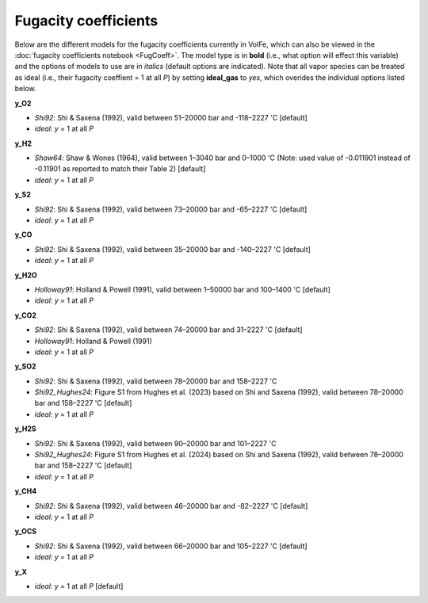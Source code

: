 ===================================================================================
Fugacity coefficients
===================================================================================

Below are the different models for the fugacity coefficients currently in VolFe, which can also be viewed in the :doc:`fugacity coefficients notebook <FugCoeff>`. 
The model type is in **bold** (i.e., what option will effect this variable) and the options of models to use are in *italics* (default options are indicated). 
Note that all vapor species can be treated as ideal (i.e., their fugacity coeffient = 1 at all *P*) by setting **ideal_gas** to *yes*, which overides the individual options listed below.


**y_O2** 

- *Shi92*: Shi & Saxena (1992), valid between 51–20000 bar and -118–2227 'C [default]

- *ideal*: *y* = 1 at all *P*


**y_H2** 

- *Shaw64*: Shaw & Wones (1964), valid between 1–3040 bar and 0–1000 'C (Note: used value of -0.011901 instead of -0.11901 as reported to match their Table 2) [default] 

- *ideal*: *y* = 1 at all *P*


**y_S2** 

- *Shi92*: Shi & Saxena (1992), valid between 73–20000 bar and -65–2227 'C [default]

- *ideal*: *y* = 1 at all *P*


**y_CO** 

- *Shi92*: Shi & Saxena (1992), valid between 35–20000 bar and -140–2227 'C [default]

- *ideal*: *y* = 1 at all *P*


**y_H2O** 

- *Holloway91*: Holland & Powell (1991), valid between 1–50000 bar and 100–1400 'C  [default]

- *ideal*: *y* = 1 at all *P*


**y_CO2** 

- *Shi92*: Shi & Saxena (1992), valid between 74–20000 bar and 31–2227 'C [default]

- *Holloway91*: Holland & Powell (1991)

- *ideal*: *y* = 1 at all *P*


**y_SO2** 

- *Shi92*: Shi & Saxena (1992), valid between 78–20000 bar and 158–2227 'C

- *Shi92_Hughes24*: Figure S1 from Hughes et al. (2023) based on Shi and Saxena (1992), valid between 78–20000 bar and 158–2227 'C [default]

- *ideal*: *y* = 1 at all *P*


**y_H2S** 

- *Shi92*: Shi & Saxena (1992), valid between 90–20000 bar and 101–2227 'C

- *Shi92_Hughes24*: Figure S1 from Hughes et al. (2024) based on Shi and Saxena (1992), valid between 78–20000 bar and 158–2227 'C [default]

- *ideal*: *y* = 1 at all *P*


**y_CH4** 

- *Shi92*: Shi & Saxena (1992), valid between 46–20000 bar and -82–2227 'C [default]

- *ideal*: *y* = 1 at all *P*


**y_OCS** 

- *Shi92*: Shi & Saxena (1992), valid between 66–20000 bar and 105–2227 'C [default]

- *ideal*: *y* = 1 at all *P*


**y_X** 

- *ideal*: *y* = 1 at all *P* [default]
